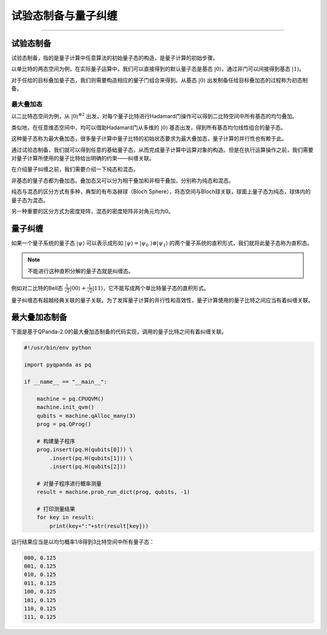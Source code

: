 试验态制备与量子纠缠
####
----

试验态制备
****

试验态制备，指的是量子计算中任意算法的初始量子态的构造，是量子计算的初始步骤。

以单比特的两态空间为例，在实际量子运算中，我们可以直接得到的默认量子态是基态 :math:`\left|0\right\rangle`，\
通过非门可以间接得到基态 :math:`\left|1\right\rangle`。

对于任给的目标叠加量子态，我们则需要构造相应的量子门组合来得到。从基态 :math:`\left|0\right\rangle` 出\
发制备任给目标叠加态的过程称为初态制备。

最大叠加态
++++

以二比特态空间为例，从 :math:`\left|0\right\rangle^{\otimes2}` 出发，对每个量子比特进行Hadamard门操作\
可以得到二比特空间中所有基态的均匀叠加。

类似地，在任意维态空间中，均可以借助Hadamard门从多维的 :math:`\left|0\right\rangle` 基态出发，得到所有基态均匀线性组合的量子态。

这种量子态称为最大叠加态，很多量子计算中量子比特的初始状态要求为最大叠加态，量子计算的并行性也有赖于此。


通过试验态制备，我们就可以得到任意的基础量子态，从而完成量子计算中运算对象的构造。\
但是在执行运算操作之前，我们需要对量子计算所使用的量子比特给出明确的约束——纠缠关联。

在介绍量子纠缠之前，我们需要介绍一下纯态和混态。

非基态的量子态都为叠加态。叠加态又可以分为相干叠加和非相干叠加，分别称为纯态和混态。

纯态与混态的区分方式有多种，典型的有布洛赫球（Bloch Sphere），将态空间与Bloch球关联，球面上量子态为纯态，球体内的量子态为混态。

另一种重要的区分方式为密度矩阵，混态的密度矩阵非对角元均为0。

量子纠缠
****

如果一个量子系统的量子态 :math:`\left|\psi\right\rangle` 可以表示成形如 :math:`\left|\psi\right\rangle=\left|\psi_0\
\right\rangle\otimes\left|\psi_1\right\rangle` 的两个量子系统的直积形式，我们就将此量子态称为直积态。

.. note:: 不能进行这种直积分解的量子态就是纠缠态。

例如对二比特的Bell态 :math:`\frac{1}{\sqrt2}\left|00\right\rangle+\frac{1}{\sqrt2}\left|11\right\rangle`，它不能写成\
两个单比特量子态的直积形式。

量子纠缠态有超越经典关联的量子关联。为了发挥量子计算的并行性和高效性，量子计算使用的量子比特之间应当有着纠缠关联。


最大叠加态制备
****

下面是基于QPanda-2.0的最大叠加态制备的代码实现，调用的量子比特之间有着纠缠关联。


.. code-block:: python

    #!/usr/bin/env python

    import pyqpanda as pq

    if __name__ == "__main__":

        machine = pq.CPUQVM()
        machine.init_qvm()
        qubits = machine.qAlloc_many(3)
        prog = pq.QProg()

        # 构建量子程序
        prog.insert(pq.H(qubits[0])) \
            .insert(pq.H(qubits[1])) \
            .insert(pq.H(qubits[2]))

        # 对量子程序进行概率测量
        result = machine.prob_run_dict(prog, qubits, -1)

        # 打印测量结果
        for key in result:
            print(key+":"+str(result[key]))

运行结果应当是以均匀概率1/8得到3比特空间中所有量子态：

.. code-block:: python

    000, 0.125
    001, 0.125
    010, 0.125
    011, 0.125
    100, 0.125
    101, 0.125
    110, 0.125
    111, 0.125
        